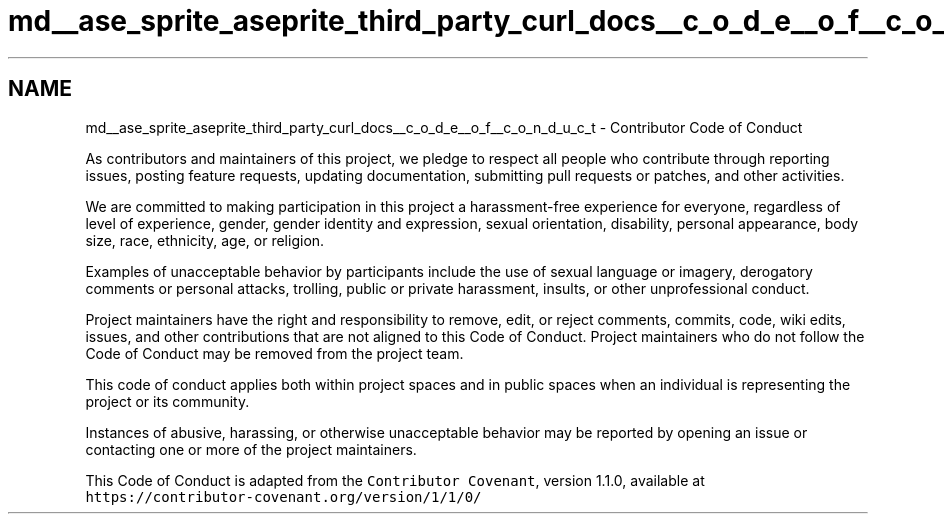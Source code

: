 .TH "md__ase_sprite_aseprite_third_party_curl_docs__c_o_d_e__o_f__c_o_n_d_u_c_t" 3 "Wed Feb 1 2023" "Version Version 0.0" "My Project" \" -*- nroff -*-
.ad l
.nh
.SH NAME
md__ase_sprite_aseprite_third_party_curl_docs__c_o_d_e__o_f__c_o_n_d_u_c_t \- Contributor Code of Conduct 
.PP
As contributors and maintainers of this project, we pledge to respect all people who contribute through reporting issues, posting feature requests, updating documentation, submitting pull requests or patches, and other activities\&.
.PP
We are committed to making participation in this project a harassment-free experience for everyone, regardless of level of experience, gender, gender identity and expression, sexual orientation, disability, personal appearance, body size, race, ethnicity, age, or religion\&.
.PP
Examples of unacceptable behavior by participants include the use of sexual language or imagery, derogatory comments or personal attacks, trolling, public or private harassment, insults, or other unprofessional conduct\&.
.PP
Project maintainers have the right and responsibility to remove, edit, or reject comments, commits, code, wiki edits, issues, and other contributions that are not aligned to this Code of Conduct\&. Project maintainers who do not follow the Code of Conduct may be removed from the project team\&.
.PP
This code of conduct applies both within project spaces and in public spaces when an individual is representing the project or its community\&.
.PP
Instances of abusive, harassing, or otherwise unacceptable behavior may be reported by opening an issue or contacting one or more of the project maintainers\&.
.PP
This Code of Conduct is adapted from the \fCContributor Covenant\fP, version 1\&.1\&.0, available at \fChttps://contributor-covenant\&.org/version/1/1/0/\fP 
